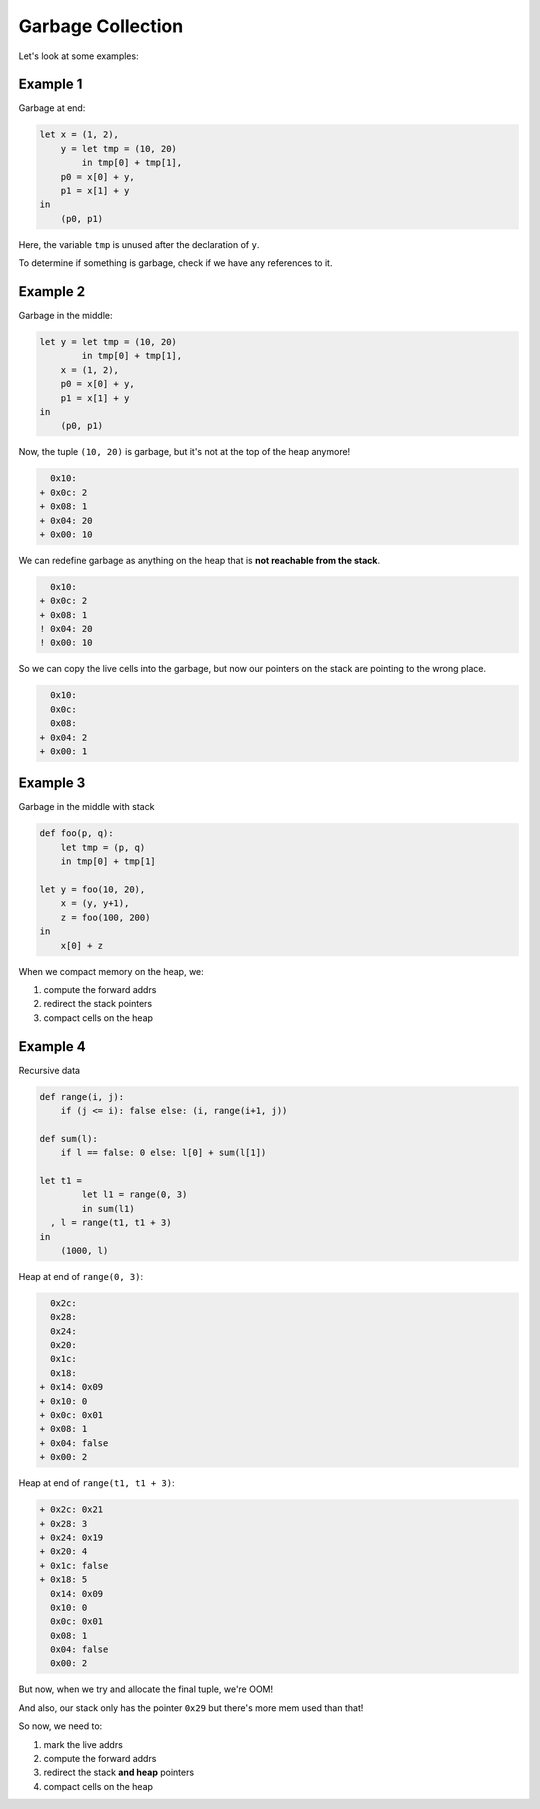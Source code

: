 Garbage Collection
==================

Let's look at some examples:

Example 1
^^^^^^^^^
Garbage at end:

.. code-block:: haskell

    let x = (1, 2),
        y = let tmp = (10, 20)
            in tmp[0] + tmp[1],
        p0 = x[0] + y,
        p1 = x[1] + y
    in
        (p0, p1)

Here, the variable ``tmp`` is unused after the declaration of ``y``.

To determine if something is garbage, check if we have any references to it.

Example 2
^^^^^^^^^
Garbage in the middle:

.. code-block:: haskell

    let y = let tmp = (10, 20)
            in tmp[0] + tmp[1],
        x = (1, 2),
        p0 = x[0] + y,
        p1 = x[1] + y
    in
        (p0, p1)


Now, the tuple ``(10, 20)`` is garbage, but it's not at the top of the heap anymore!

.. code-block:: diff

      0x10:
    + 0x0c: 2
    + 0x08: 1
    + 0x04: 20
    + 0x00: 10

We can redefine garbage as anything on the heap that is **not reachable from the stack**.

.. code-block:: diff

      0x10:
    + 0x0c: 2
    + 0x08: 1
    ! 0x04: 20
    ! 0x00: 10

So we can copy the live cells into the garbage, but now our pointers on the stack are pointing to the wrong place.

.. code-block:: diff

      0x10:
      0x0c:
      0x08:
    + 0x04: 2
    + 0x00: 1

Example 3
^^^^^^^^^
Garbage in the middle with stack

.. code-block:: haskell

    def foo(p, q):
        let tmp = (p, q)
        in tmp[0] + tmp[1]

    let y = foo(10, 20),
        x = (y, y+1),
        z = foo(100, 200)
    in
        x[0] + z

When we compact memory on the heap, we:

1. compute the forward addrs
2. redirect the stack pointers
3. compact cells on the heap

Example 4
^^^^^^^^^
Recursive data

.. code-block:: haskell

    def range(i, j):
        if (j <= i): false else: (i, range(i+1, j))

    def sum(l):
        if l == false: 0 else: l[0] + sum(l[1])

    let t1 =
            let l1 = range(0, 3)
            in sum(l1)
      , l = range(t1, t1 + 3)
    in
        (1000, l)

Heap at end of ``range(0, 3)``:

.. code-block:: diff

      0x2c:
      0x28:
      0x24:
      0x20:
      0x1c:
      0x18:
    + 0x14: 0x09
    + 0x10: 0
    + 0x0c: 0x01
    + 0x08: 1
    + 0x04: false
    + 0x00: 2

Heap at end of ``range(t1, t1 + 3)``:

.. code-block:: diff

    + 0x2c: 0x21
    + 0x28: 3
    + 0x24: 0x19
    + 0x20: 4
    + 0x1c: false
    + 0x18: 5
      0x14: 0x09
      0x10: 0
      0x0c: 0x01
      0x08: 1
      0x04: false
      0x00: 2

But now, when we try and allocate the final tuple, we're OOM!

And also, our stack only has the pointer ``0x29`` but there's more mem used than that!

So now, we need to:

1. mark the live addrs
2. compute the forward addrs
3. redirect the stack **and heap** pointers
4. compact cells on the heap
